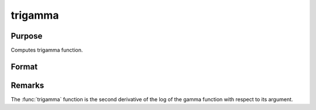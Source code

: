 
trigamma
==============================================

Purpose
----------------

Computes trigamma function.

Format
----------------
.. function:: y = trigamma(x)

    :param x: data
    :type x: MxN matrix or N-dimensional array

    :return y: trigamma.

    :rtype y: MxN matrix or N-dimensional array

Remarks
-------

The :func:`trigamma` function is the second derivative of the log of the gamma function with respect to its argument.

